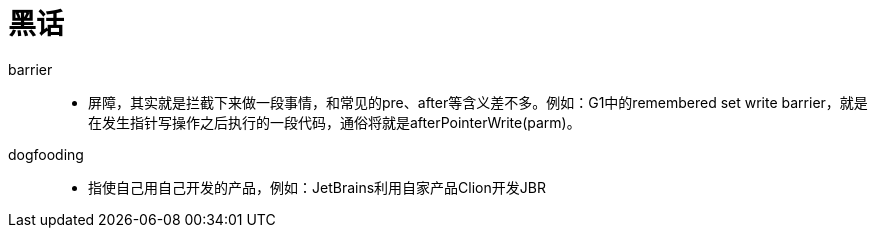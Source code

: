 = 黑话

barrier::

- 屏障，其实就是拦截下来做一段事情，和常见的pre、after等含义差不多。例如：G1中的remembered set write barrier，就是在发生指针写操作之后执行的一段代码，通俗将就是afterPointerWrite(parm)。

dogfooding::

- 指使自己用自己开发的产品，例如：JetBrains利用自家产品Clion开发JBR